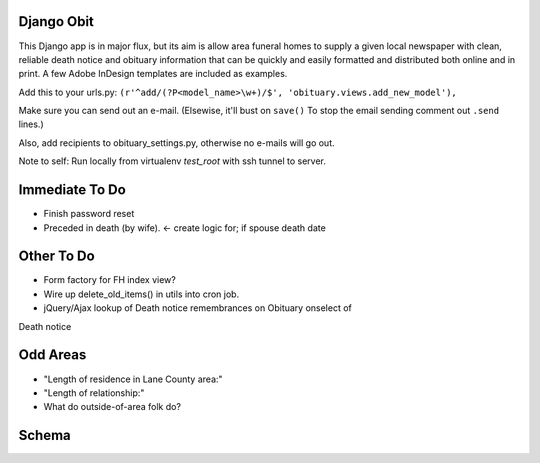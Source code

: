 ===========
Django Obit
===========

This Django app is in major flux, but its aim is allow area funeral homes 
to supply a given local newspaper with clean, reliable death notice and 
obituary information that can be quickly and easily formatted and distributed 
both online and in print. A few Adobe InDesign templates are included as 
examples.

Add this to your urls.py:
``(r'^add/(?P<model_name>\w+)/$', 'obituary.views.add_new_model'),``

Make sure you can send out an e-mail. (Elsewise, it'll bust on ``save()`` 
To stop the email sending comment out ``.send`` lines.)

Also, add recipients to obituary_settings.py, otherwise no e-mails will go 
out.

Note to self: Run locally from virtualenv `test_root` with ssh tunnel to 
server.

===========
Immediate To Do
===========
- Finish password reset
- Preceded in death (by wife). <- create logic for; if spouse death date

===========
Other To Do
===========
- Form factory for FH index view?
- Wire up delete_old_items() in utils into cron job.
- jQuery/Ajax lookup of Death notice remembrances on Obituary onselect of 
Death notice

===========
Odd Areas
===========
- "Length of residence in Lane County area:"
- "Length of relationship:"
- What do outside-of-area folk do?

===========
Schema
===========
.. image:: https://cloud.githubusercontent.com/assets/96007/4929379/6ef1e6e8-6552-11e4-805e-530c944a6202.png
